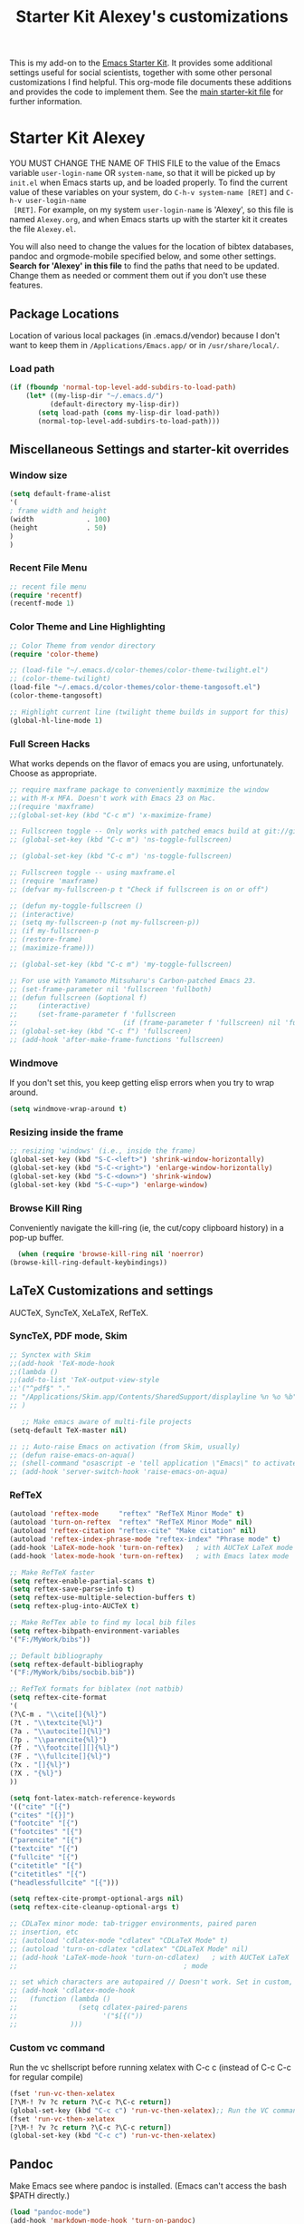 #+OPTIONS: toc:nil num:nil ^:nil
#+TITLE: Starter Kit Alexey's customizations

This is my add-on to the [[file:starter-kit.org][Emacs Starter Kit]]. It provides some
additional settings useful for social scientists, together with some
other personal customizations I find helpful. This org-mode file
documents these additions and provides the code to implement them. See
the [[file:starter-kit.org][main starter-kit file]] for further information. 

* Starter Kit Alexey
YOU MUST CHANGE THE NAME OF THIS FILE to the value of the Emacs
 variable =user-login-name= OR =system-name=, so that it will be
 picked up by =init.el= when Emacs starts up, and be loaded
 properly. To find the current value of these variables on your
 system, do =C-h-v system-name [RET]= and =C-h-v user-login-name
 [RET]=. For example, on my system =user-login-name= is 'Alexey', so
 this file is named =Alexey.org=, and when Emacs starts up with the
 starter kit it creates the file =Alexey.el=.

You will also need to change the values for the location of bibtex
 databases, pandoc and orgmode-mobile specified below, and some other
 settings. *Search for 'Alexey' in this file* to find the paths that
 need to be updated. Change them as needed or comment them out if you
 don't use these features.

** Package Locations
 Location of various local packages (in .emacs.d/vendor)
 because I don't want to keep them in =/Applications/Emacs.app/= or in
 =/usr/share/local/=. 

*** Load path
#+srcname: local-loadpath
#+begin_src emacs-lisp
    (if (fboundp 'normal-top-level-add-subdirs-to-load-path)
        (let* ((my-lisp-dir "~/.emacs.d/")
              (default-directory my-lisp-dir))
           (setq load-path (cons my-lisp-dir load-path))
           (normal-top-level-add-subdirs-to-load-path)))
#+end_src
** Miscellaneous Settings and starter-kit overrides
*** Window size
#+srcname: window_size
#+begin_src emacs-lisp
    (setq default-frame-alist
    '(
    ; frame width and height
    (width             . 100)
    (height            . 50)
    )
    )
#+end_src

*** Recent File Menu
#+srcname: local-loadpath
#+begin_src emacs-lisp
    ;; recent file menu
    (require 'recentf)
    (recentf-mode 1)
#+end_src

*** Color Theme and Line Highlighting
#+srcname: local-settings
#+begin_src emacs-lisp
  ;; Color Theme from vendor directory
  (require 'color-theme)
  
  ;; (load-file "~/.emacs.d/color-themes/color-theme-twilight.el")
  ;; (color-theme-twilight)
  (load-file "~/.emacs.d/color-themes/color-theme-tangosoft.el")
  (color-theme-tangosoft)
  
  ;; Highlight current line (twilight theme builds in support for this)
  (global-hl-line-mode 1)
#+end_src

*** Full Screen Hacks
    What works depends on the flavor of emacs you are using,
    unfortunately. Choose as appropriate. 
#+srcname: fullscreen
#+begin_src emacs-lisp 
  ;; require maxframe package to conveniently maxmimize the window
  ;; with M-x MFA. Doesn't work with Emacs 23 on Mac. 
  ;;(require 'maxframe)
  ;;(global-set-key (kbd "C-c m") 'x-maximize-frame)
  
  ;; Fullscreen toggle -- Only works with patched emacs build at git://github.com/typester/emacs.git
  ;; (global-set-key (kbd "C-c m") 'ns-toggle-fullscreen)
  
  ;; (global-set-key (kbd "C-c m") 'ns-toggle-fullscreen)

  ;; Fullscreen toggle -- using maxframe.el
  ;; (require 'maxframe)
  ;; (defvar my-fullscreen-p t "Check if fullscreen is on or off")
  
  ;; (defun my-toggle-fullscreen ()
  ;; (interactive)
  ;; (setq my-fullscreen-p (not my-fullscreen-p))
  ;; (if my-fullscreen-p
  ;; (restore-frame)
  ;; (maximize-frame)))
  
  ;; (global-set-key (kbd "C-c m") 'my-toggle-fullscreen)

  ;; For use with Yamamoto Mitsuharu's Carbon-patched Emacs 23. 
  ;; (set-frame-parameter nil 'fullscreen 'fullboth) 
  ;; (defun fullscreen (&optional f)
  ;;     (interactive)
  ;;     (set-frame-parameter f 'fullscreen
  ;;                          (if (frame-parameter f 'fullscreen) nil 'fullboth)))
  ;; (global-set-key (kbd "C-c f") 'fullscreen)
  ;; (add-hook 'after-make-frame-functions 'fullscreen)
  
#+end_src

*** Windmove
    If you don't set this, you keep getting elisp errors when you try
    to wrap around. 
#+srcname: local-windmove
#+begin_src emacs-lisp
(setq windmove-wrap-around t)
#+end_src

*** Resizing inside the frame
#+srcname: resize-splits
#+begin_src emacs-lisp
  ;; resizing 'windows' (i.e., inside the frame)
  (global-set-key (kbd "S-C-<left>") 'shrink-window-horizontally)
  (global-set-key (kbd "S-C-<right>") 'enlarge-window-horizontally)
  (global-set-key (kbd "S-C-<down>") 'shrink-window)
  (global-set-key (kbd "S-C-<up>") 'enlarge-window)  
#+end_src

*** Browse Kill Ring
    Conveniently navigate the kill-ring (ie, the cut/copy clipboard
    history) in a pop-up buffer.
#+srcname: kill-ring
#+begin_src emacs-lisp 
    (when (require 'browse-kill-ring nil 'noerror)
  (browse-kill-ring-default-keybindings))
#+end_src

** LaTeX Customizations and settings
   AUCTeX, SyncTeX, XeLaTeX, RefTeX.
*** SyncTeX, PDF mode, Skim
#+srcname: local-loadpath
#+begin_src emacs-lisp
   ;; Synctex with Skim
   ;;(add-hook 'TeX-mode-hook
   ;;(lambda ()
   ;;(add-to-list 'TeX-output-view-style
   ;;'("^pdf$" "."
   ;; "/Applications/Skim.app/Contents/SharedSupport/displayline %n %o %b")))
   ;; )

      ;; Make emacs aware of multi-file projects
   (setq-default TeX-master nil)

   ;; ;; Auto-raise Emacs on activation (from Skim, usually)
   ;; (defun raise-emacs-on-aqua()
   ;; (shell-command "osascript -e 'tell application \"Emacs\" to activate' &"))
   ;; (add-hook 'server-switch-hook 'raise-emacs-on-aqua)
#+end_src

*** RefTeX
#+srcname: local-loadpath
#+begin_src emacs-lisp    
    (autoload 'reftex-mode     "reftex" "RefTeX Minor Mode" t)
    (autoload 'turn-on-reftex  "reftex" "RefTeX Minor Mode" nil)
    (autoload 'reftex-citation "reftex-cite" "Make citation" nil)
    (autoload 'reftex-index-phrase-mode "reftex-index" "Phrase mode" t)
    (add-hook 'LaTeX-mode-hook 'turn-on-reftex)   ; with AUCTeX LaTeX mode
    (add-hook 'latex-mode-hook 'turn-on-reftex)   ; with Emacs latex mode

    ;; Make RefTeX faster
    (setq reftex-enable-partial-scans t)
    (setq reftex-save-parse-info t)
    (setq reftex-use-multiple-selection-buffers t)
    (setq reftex-plug-into-AUCTeX t)

    ;; Make RefTex able to find my local bib files
    (setq reftex-bibpath-environment-variables
    '("F:/MyWork/bibs"))

    ;; Default bibliography
    (setq reftex-default-bibliography
    '("F:/MyWork/bibs/socbib.bib"))

    ;; RefTeX formats for biblatex (not natbib)
    (setq reftex-cite-format
    '(
    (?\C-m . "\\cite[]{%l}")
    (?t . "\\textcite{%l}")
    (?a . "\\autocite[]{%l}")
    (?p . "\\parencite{%l}")
    (?f . "\\footcite[][]{%l}")
    (?F . "\\fullcite[]{%l}")
    (?x . "[]{%l}")
    (?X . "{%l}")
    ))

    (setq font-latex-match-reference-keywords
    '(("cite" "[{")
    ("cites" "[{}]")
    ("footcite" "[{")
    ("footcites" "[{")
    ("parencite" "[{")
    ("textcite" "[{")
    ("fullcite" "[{") 
    ("citetitle" "[{") 
    ("citetitles" "[{") 
    ("headlessfullcite" "[{")))

    (setq reftex-cite-prompt-optional-args nil)
    (setq reftex-cite-cleanup-optional-args t)

    ;; CDLaTex minor mode: tab-trigger environments, paired paren
    ;; insertion, etc
    ;; (autoload 'cdlatex-mode "cdlatex" "CDLaTeX Mode" t)
    ;; (autoload 'turn-on-cdlatex "cdlatex" "CDLaTeX Mode" nil)
    ;; (add-hook 'LaTeX-mode-hook 'turn-on-cdlatex)   ; with AUCTeX LaTeX
    ;;                                         ; mode

    ;; set which characters are autopaired // Doesn't work. Set in custom, below.
    ;; (add-hook 'cdlatex-mode-hook
    ;;   (function (lambda ()
    ;;               (setq cdlatex-paired-parens
    ;;                     '("$[{("))
    ;;             )))
#+end_src

*** Custom vc command
    Run the vc shellscript before running xelatex with C-c c (instead of
    C-c C-c for regular compile)
#+srcname: vc-command
#+begin_src emacs-lisp
    (fset 'run-vc-then-xelatex
    [?\M-! ?v ?c return ?\C-c ?\C-c return])
    (global-set-key (kbd "C-c c") 'run-vc-then-xelatex);; Run the VC command before running xelatex
    (fset 'run-vc-then-xelatex
    [?\M-! ?v ?c return ?\C-c ?\C-c return])
    (global-set-key (kbd "C-c c") 'run-vc-then-xelatex)
#+end_src
** Pandoc 
 Make Emacs see where pandoc is installed. (Emacs can't access the bash
 $PATH directly.)
#+src-name: pandoc_mode
#+begin_src emacs-lisp
 (load "pandoc-mode")
 (add-hook 'markdown-mode-hook 'turn-on-pandoc)
 (add-hook 'pandoc-mode-hook 'pandoc-load-default-settings)
#+end_src

** Markdown 
#+srcname: markdown-mode
#+begin_src emacs-lisp
   (autoload 'markdown-mode "markdown-mode.el"
   "Major mode for editing Markdown files" t)
   (setq auto-mode-alist
   (cons '("\\.Markdown" . markdown-mode) auto-mode-alist)
   )
   (setq auto-mode-alist
   (cons '("\\.MarkDown" . markdown-mode) auto-mode-alist)
   )
   (setq auto-mode-alist
   (cons '("\\.markdown" . markdown-mode) auto-mode-alist)
   )
   (setq auto-mode-alist
   (cons '("\\.md" . markdown-mode) auto-mode-alist)
   )
#+end_src

** Orgmode Mobile
   MobileMe iDisk. 
#+src-name: orgmode-mobile
#+begin_src emacs-lisp
   (setq org-directory "~/../Documents/org")
   ;;(setq org-mobile-directory "/Volumes/kjhealy-1/org/")
   ;;(setq org-mobile-inbox-for-pull "~/Documents/org/from-mobile.org")
#+end_src

** iBuffer
   Manage a lot of buffers easily with C-x C-b. Already set up
   elsewhere in the starter kit. Add local configuration here, e.g.,
   display categories.
#+srcname: iBuffer-custom
#+begin_src emacs-lisp 
  (setq ibuffer-saved-filter-groups
      '(("home"
	 ("emacs-config" (or (filename . ".emacs.d")
			     (filename . "emacs-config")))
	 ("Org" (or (mode . org-mode)
		    (filename . "OrgMode")))
	 ("Web Dev" (or (mode . html-mode)
			(mode . css-mode)))
	 ("Magit" (name . "\*magit"))
	 ("ESS" (mode . ess-mode))
         ("LaTeX" (mode . latex-mode))
	 ("Help" (or (name . "\*Help\*")
		     (name . "\*Apropos\*")
		     (name . "\*info\*"))))))

        (add-hook 'ibuffer-mode-hook 
	             '(lambda ()
	             (ibuffer-switch-to-saved-filter-groups "home")))
       (setq ibuffer-show-empty-filter-groups nil)                     
       (setq ibuffer-expert t)
       (add-hook 'ibuffer-mode-hook 
       '(lambda ()
       (ibuffer-auto-mode 1)
       (ibuffer-switch-to-saved-filter-groups "home")))
#+end_src
  
** Misc things not in starter-kit, or starter-kit overrides
*** ido-mode
    Use ido mode for M-command completion as well as file/buffer
    completion. (Alreadly implemented in other starter kit files)
#+srcname: ido-mode
#+begin_src emacs-lisp :tangle no
    (ido-mode 1)
     (setq ido-execute-command-cache nil)
 (defun ido-execute-command ()
   (interactive)
   (call-interactively
    (intern
     (ido-completing-read
      "M-x "
      (progn
        (unless ido-execute-command-cache
          (mapatoms (lambda (s)
                      (when (commandp s)
                        (setq ido-execute-command-cache
                              (cons (format "%S" s) ido-execute-command-cache))))))
        ido-execute-command-cache)))))
    
 (add-hook 'ido-setup-hook
           (lambda ()
             (setq ido-enable-flex-matching t)
             (global-set-key "\M-x" 'ido-execute-command)))

   ;; (setq ido-execute-command-cache nil)
   ;; (defun ido-execute-command ()
   ;; (interactive)
   ;; (call-interactively
   ;; (intern
   ;; (ido-completing-read
   ;; "M-x "
   ;; (progn
   ;; (unless ido-execute-command-cache
   ;; (mapatoms (lambda (s)
   ;; (when (commandp s)
   ;; (setq ido-execute-command-cache
   ;; (cons (format "%S" s) ido-execute-command-cache))))))
   ;; ido-execute-command-cache)))))

    (add-hook 'ido-setup-hook
    (lambda ()
    (setq ido-enable-flex-matching t)
    (global-set-key "\M-x" 'ido-execute-command)
    (define-key ido-completion-map [tab] 'ido-complete)))

    (defvar ido-enable-replace-completing-read t
      "If t, use ido-completing-read instead of completing-read if possible.
    
    Set it to nil using let in around-advice for functions where the
    original completing-read is required.  For example, if a function
    foo absolutely must use the original completing-read, define some
    advice like this:
    
    (defadvice foo (around original-completing-read-only activate)
      (let (ido-enable-replace-completing-read) ad-do-it))")
    
    ;; Replace completing-read wherever possible, unless directed otherwise
    (defadvice completing-read
      (around use-ido-when-possible activate)
      (if (or (not ido-enable-replace-completing-read) ; Manual override disable ido
              (boundp 'ido-cur-list)) ; Avoid infinite loop from ido calling this
          ad-do-it
        (let ((allcomp (all-completions "" collection predicate)))
          (if allcomp
              (setq ad-return-value
                    (ido-completing-read prompt
                                   allcomp
                                   nil require-match initial-input hist def))
            ad-do-it))))

    (setq ido-work-directory-list '("~/" "~/Desktop" "~/Documents"))

    ;; ido-mode and imenu
    (defun ido-goto-symbol (&optional symbol-list)
      "Refresh imenu and jump to a place in the buffer using Ido."
      (interactive)
      (unless (featurep 'imenu)
        (require 'imenu nil t))
      (cond
       ((not symbol-list)
        (let ((ido-mode ido-mode)
              (ido-enable-flex-matching
               (if (boundp 'ido-enable-flex-matching)
                   ido-enable-flex-matching t))
              name-and-pos symbol-names position)
          (unless ido-mode
            (ido-mode 1)
            (setq ido-enable-flex-matching t))
          (while (progn
                   (imenu--cleanup)
                   (setq imenu--index-alist nil)
                   (ido-goto-symbol (imenu--make-index-alist))
                   (setq selected-symbol
                         (ido-completing-read "Symbol? " symbol-names))
                   (string= (car imenu--rescan-item) selected-symbol)))
          (setq position (cdr (assoc selected-symbol name-and-pos)))
          (cond
           ((overlayp position)
            (goto-char (overlay-start position)))
           (t
            (goto-char position)))))
       ((listp symbol-list)
        (dolist (symbol symbol-list)
          (let (name position)
            (cond
             ((and (listp symbol) (imenu--subalist-p symbol))
              (ido-goto-symbol symbol))
             ((listp symbol)
              (setq name (car symbol))
              (setq position (cdr symbol)))
             ((stringp symbol)
              (setq name symbol)
              (setq position
                    (get-text-property 1 'org-imenu-marker symbol))))
            (unless (or (null position) (null name)
                        (string= (car imenu--rescan-item) name))
              (add-to-list 'symbol-names name)
              (add-to-list 'name-and-pos (cons name position))))))))
    (global-set-key "\C-ci" 'ido-goto-symbol) ; or any key you see fit
#+end_src
    
*** Word-count
    Live word count in status bar, via wc. Unfortunately there seems
    to be a bug -- it interacts badly with the smooth scrolling: when
    you get to the bottom of the buffer it wraps the pointer up to the
    middle of the screen without moving the text with it, so you end
    up typing inside the text that's already there. Replaced with a
    simpler version instead, which gives you a straight count via M-x wc.

#+srcname: word-count
#+begin_src emacs-lisp
    ;; (autoload 'word-count-mode "word-count"
    ;; "Minor mode to count words." t nil)
    ;; (dolist (hook '(org-mode-hook
    ;; markdown-mode-hook
    ;; TeX-mode-hook
    ;; text-mode-hook))
    ;; (add-hook hook (lambda () (word-count-mode 1))))

    (require 'wc)
#+end_src 
*** Line wrapping and position
    Sane line wrapping and scrolling for long documents and papers
#+srcname: line-modes
#+begin_src emacs-lisp
    (global-visual-line-mode t)
    ;;; prefer auto-fill to visual line wrap in ESS mode
    (add-hook 'ess-mode-hook 'turn-on-auto-fill)
    (add-hook 'inferior-ess-mode-hook 'turn-on-auto-fill) 

    ;;; but turn off auto-fill in tex and markdown
    (add-hook 'markdown-mode-hook 'turn-off-auto-fill)
    (add-hook 'latex-mode-hook 'turn-off-auto-fill)

    ;; Page down/up move the point, not the screen.
    ;; In practice, this means that they can move the
    ;; point to the beginning or end of the buffer.
    (global-set-key [next]
    (lambda () (interactive)
    (condition-case nil (scroll-up)
    (end-of-buffer (goto-char (point-max))))))

    (global-set-key [prior]
    (lambda () (interactive)
    (condition-case nil (scroll-down)
    (beginning-of-buffer (goto-char (point-min))))))

    ;; smooth-scrolling package in src/
    (require 'smooth-scrolling)
#+end_src

*** Spelling
    Use cocoAspell instead of ispell. Turned off here because it loads
    too late. I had to put it in a separate org file of its own.
#+srcname: spelling-mode
#+begin_src emacs-lisp :tangle no
 (setq ispell-program-name "aspell"
      ispell-dictionary "english"
      ispell-dictionary-alist
      (let ((default '("[A-Za-z]" "[^A-Za-z]" "[']" nil
                       ("-B" "-d" "english" "--dict-dir"
                        "/Library/Application Support/cocoAspell/aspell6-en-6.0-0")
                       nil iso-8859-1)))
        `((nil ,@default)
          ("english" ,@default))))

    ;; ispell --- make ispell skip \citep, \citet etc in .tex files.
    (setq ispell-tex-skip-alists
    '((;;("%\\[" . "%\\]") ; AMStex block comment...
    ;; All the standard LaTeX keywords from L. Lamport's guide:
    ;; \cite, \hspace, \hspace*, \hyphenation, \include, \includeonly, \input,
    ;; \label, \nocite, \rule (in ispell - rest included here)
    ("\\\\addcontentsline"              ispell-tex-arg-end 2)
    ("\\\\add\\(tocontents\\|vspace\\)" ispell-tex-arg-end)
    ("\\\\\\([aA]lph\\|arabic\\)"   ispell-tex-arg-end)
    ("\\\\author"                         ispell-tex-arg-end)
    ;; New regexps here --- kjh
    ("\\\\\\(text\\|paren\\)cite" ispell-tex-arg-end)
    ("\\\\cite\\(t\\|p\\|year\\|yearpar\\)" ispell-tex-arg-end)
    ("\\\\bibliographystyle"                ispell-tex-arg-end)
    ("\\\\makebox"                  ispell-tex-arg-end 0)
    ("\\\\e?psfig"                  ispell-tex-arg-end)
    ("\\\\document\\(class\\|style\\)" .
    "\\\\begin[ \t\n]*{[ \t\n]*document[ \t\n]*}"))
    (;; delimited with \begin.  In ispell: displaymath, eqnarray, eqnarray*,
    ;; equation, minipage, picture, tabular, tabular* (ispell)
    ("\\(figure\\|table\\)\\*?"     ispell-tex-arg-end 0)
    ("list"                                 ispell-tex-arg-end 2)
    ("program"             . "\\\\end[ \t\n]*{[ \t\n]*program[ \t\n]*}")
    ("verbatim\\*?"        . "\\\\end[ \t\n]*{[ \t\n]*verbatim\\*?[ \t\n]*}"))))
#+end_src

*** Skeleton mode
    Enable skeleton mode in ESS for paired insertion
#+srcname: skeleton-mode
#+begin_src emacs-lisp
    ;; (require 'skeleton)
    ;; (setq skeleton-pair t)
    ;; (defvar my-skeleton-pair-alist
    ;; '((?\) . ?\()
    ;; (?\] . ?\[)
    ;; (?} . ?{)
    ;; (?" . ?")))
    
    ;; (defun my-skeleton-pair-end (arg)
    ;; "Skip the char if it is an ending, otherwise insert it."
    ;; (interactive "*p")
    ;; (let ((char last-command-char))
    ;; (if (and (assq char my-skeleton-pair-alist)
    ;; (eq char (following-char)))
    ;; (forward-char)
    ;; (self-insert-command (prefix-numeric-value arg)))))

    ;; (dolist (pair my-skeleton-pair-alist)
    ;; (global-set-key (char-to-string (first pair))
    ;; 'my-skeleton-pair-end)
    ;; ;; If the char for begin and end is the same,
    ;; ;; use the original skeleton
    ;; (global-set-key (char-to-string (rest pair))
    ;; 'skeleton-pair-insert-maybe))
#+end_src

** Final Custom elements
#+srcname: final-custom
#+begin_src emacs-lisp
   ;; Put the menu bar back
   (menu-bar-mode 1)

   ;; Tweak to ergo keybindings for commenting regions of text
   (global-set-key (kbd "M-'") 'comment-or-uncomment-region)

   ;; Base dir
   (cd "~/")

   ;; ;; custom variables kludge. Why can't I get these to work via setq?
   ;; (custom-set-variables
   ;; ;; custom-set-variables was added by Custom.
   ;; ;; If you edit it by hand, you could mess it up, so be careful.
   ;; ;; Your init file should contain only one such instance.
   ;; ;; If there is more than one, they won't work right.
   ;; '(LaTeX-XeTeX-command "xelatex -synctex=1")
   ;; '(TeX-engine (quote xetex))
   ;; '(TeX-view-program-list (quote (("Skim"  "/Applications/Skim.app/Contents/SharedSupport/displayline %n %o %b"))))
   ;; '(TeX-view-program-selection (quote (((output-dvi style-pstricks) "dvips and gv") (output-dvi "xdvi") (output-pdf "Skim") (output-html "xdg-open"))))
   ;; ;; '(cdlatex-paired-parens "$[{(")
   ;; )
#+end_src
   
